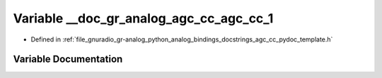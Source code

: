.. _exhale_variable_agc__cc__pydoc__template_8h_1a9b58dcaac2ad89447caa58fdf2f4150b:

Variable __doc_gr_analog_agc_cc_agc_cc_1
========================================

- Defined in :ref:`file_gnuradio_gr-analog_python_analog_bindings_docstrings_agc_cc_pydoc_template.h`


Variable Documentation
----------------------


.. doxygenvariable:: __doc_gr_analog_agc_cc_agc_cc_1
   :project: gnuradio